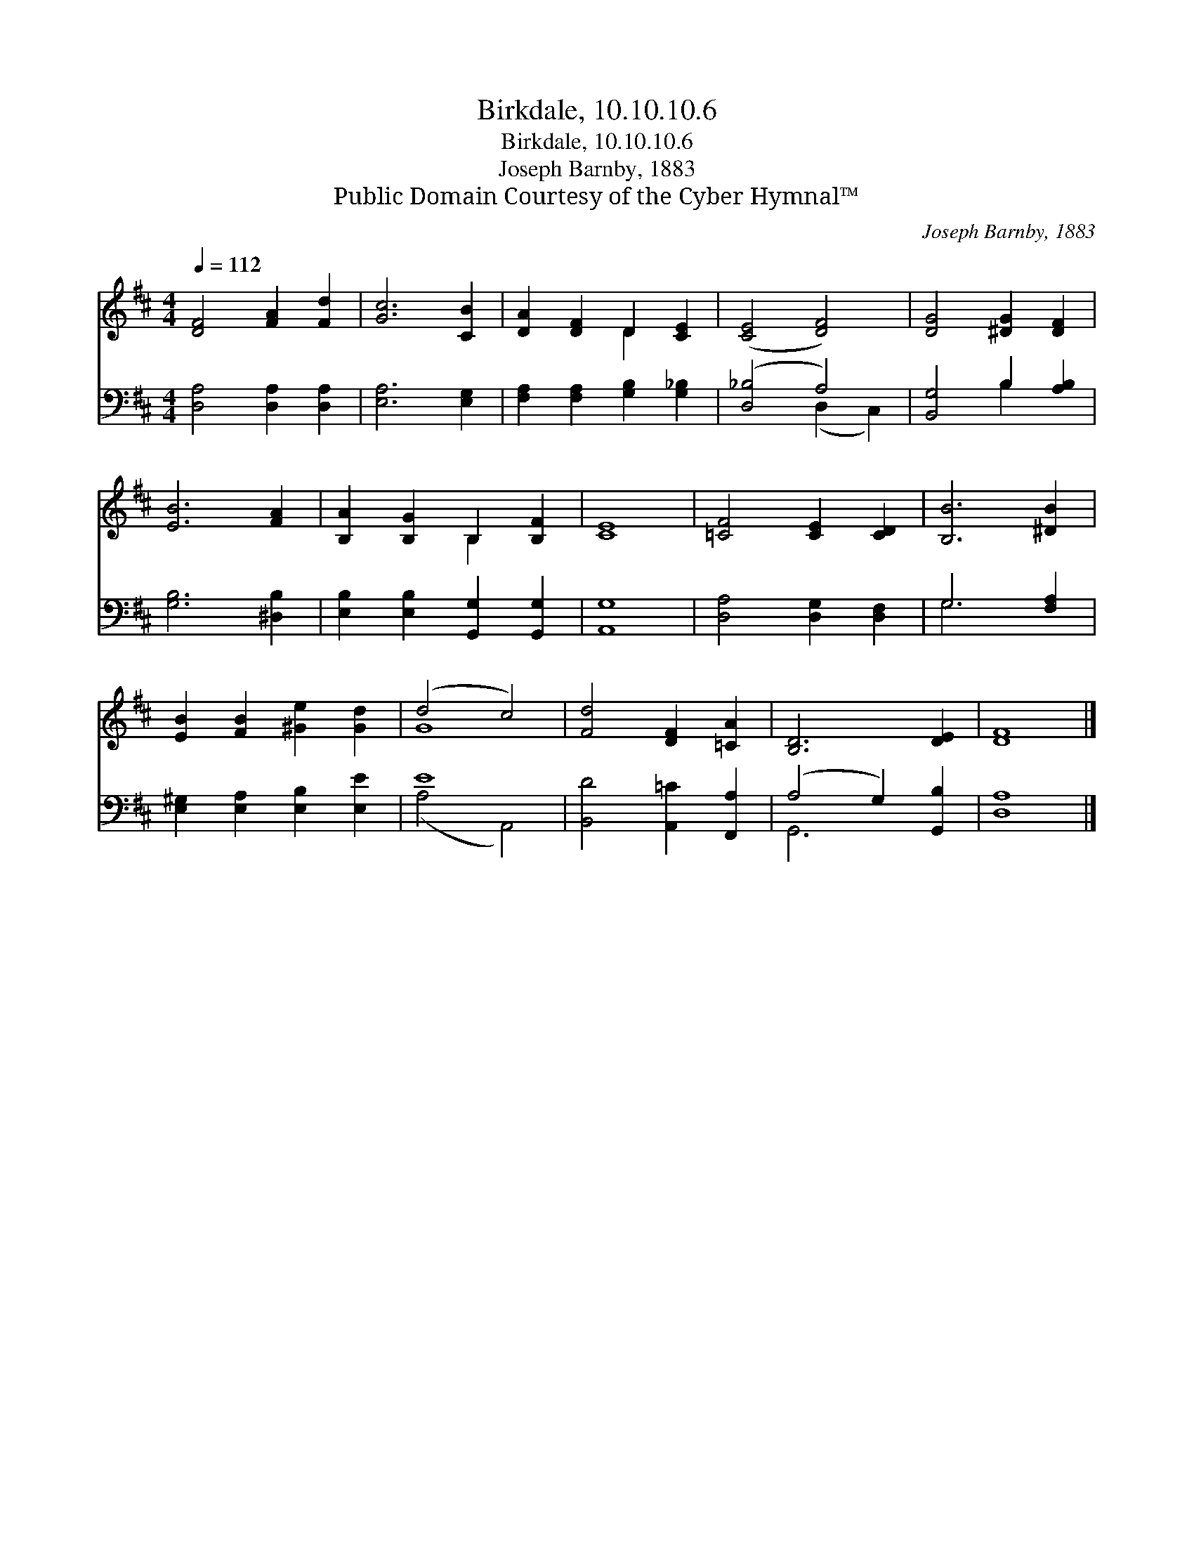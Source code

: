 X:1
T:Birkdale, 10.10.10.6
T:Birkdale, 10.10.10.6
T:Joseph Barnby, 1883
T:Public Domain Courtesy of the Cyber Hymnal™
C:Joseph Barnby, 1883
Z:Public Domain
Z:Courtesy of the Cyber Hymnal™
%%score ( 1 2 ) ( 3 4 )
L:1/8
Q:1/4=112
M:4/4
K:D
V:1 treble 
V:2 treble 
V:3 bass 
V:4 bass 
V:1
 [DF]4 [FA]2 [Fd]2 | [Gc]6 [CB]2 | [DA]2 [DF]2 D2 [CE]2 | ([CE]4 [DF]4) | [DG]4 [^DG]2 [DF]2 | %5
 [EB]6 [FA]2 | [B,A]2 [B,G]2 B,2 [B,F]2 | [CE]8 | [=CF]4 [CE]2 [CD]2 | [B,B]6 [^DB]2 | %10
 [EB]2 [FB]2 [^Ge]2 [Gd]2 | (d4 c4) | [Fd]4 [DF]2 [=CA]2 | [B,D]6 [DE]2 | [DF]8 |] %15
V:2
 x8 | x8 | x4 D2 x2 | x8 | x8 | x8 | x4 B,2 x2 | x8 | x8 | x8 | x8 | G8 | x8 | x8 | x8 |] %15
V:3
 [D,A,]4 [D,A,]2 [D,A,]2 | [E,A,]6 [E,G,]2 | [F,A,]2 [F,A,]2 [G,B,]2 [G,_B,]2 | ([D,_B,]4 A,4) | %4
 [B,,G,]4 B,2 [A,B,]2 | [G,B,]6 [^D,B,]2 | [E,B,]2 [E,B,]2 [G,,G,]2 [G,,G,]2 | [A,,G,]8 | %8
 [D,A,]4 [D,G,]2 [D,F,]2 | G,6 [F,A,]2 | [E,^G,]2 [E,A,]2 [E,B,]2 [E,E]2 | E8 | %12
 [B,,D]4 [A,,=C]2 [F,,A,]2 | (A,4 G,2) [G,,B,]2 | [D,A,]8 |] %15
V:4
 x8 | x8 | x8 | x4 (D,2 C,2) | x4 B,2 x2 | x8 | x8 | x8 | x8 | G,6 x2 | x8 | (A,4 A,,4) | x8 | %13
 G,,6 x2 | x8 |] %15

